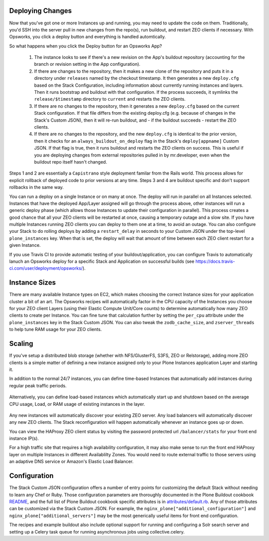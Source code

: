 Deploying Changes
^^^^^^^^^^^^^^^^^

Now that you've got one or more Instances up and running, you may need to
update the code on them. Traditionally, you'd SSH into the server pull in new
changes from the repo(s), run buildout, and restart ZEO clients if necessary.
With Opsworks, you click a deploy button and everything is handled
automtically.

So what happens when you click the Deploy button for an Opsworks App?

    1) The instance looks to see if there's a new revision on the App's buildout repository (accounting for the branch or revision setting in the App configuration).

    2) If there are changes to the repository, then it makes a new clone of the repository and puts it in a directory under ``releases`` named by the checkout timestamp. It then generates a new ``deploy.cfg`` based on the Stack Configuration, including information about currently running instances and layers. Then it runs bootstrap and buildout with that configuration. If the process succeeds, it symlinks the ``release/$timestamp`` directory to ``current`` and restarts the ZEO clients.

    3) If there are no changes to the repository, then it generates a new ``deploy.cfg`` based on the current Stack configuration. If that file differs from the existing deploy.cfg (e.g. because of changes in the Stack's Custom JSON), then it will re-run buildout, and - if the buildout succeeds - restart the ZEO clients.

    4) If there are no changes to the repository, and the new ``deploy.cfg`` is identical to the prior version, then it checks for an ``always_buildout_on_deploy`` flag in the Stack's ``deploy[appname]`` Custom JSON. If that flag is true, then it runs buildout and restarts the ZEO clients on success. This is useful if you are deploying changes from external repositories pulled in by mr.developer, even when the buildout repo itself hasn't changed.

Steps 1 and 2 are essentially a ``Capistrano`` style deployment familar from
the Rails world. This process allows for explicit rollback of deployed code to
prior versions at any time. Steps 3 and 4 are buildout specific and don't
support rollbacks in the same way.

You can run a deploy on a single Instance or on many at once. The deploy will
run in parallel on all Instances selected. Instances that have the deployed
App/Layer assigned will go through the process above, other instances will run
a generic deploy phase (which allows those Instances to update their
configuration in parallel). This process creates a good chance that all your
ZEO clients will be restarted at once, causing a temporary outage and a slow
site. If you have multiple Instances running ZEO clients you can deploy to
them one at a time, to avoid an outage. You can also configure your Stack to
do rolling deploys by adding a ``restart_delay`` in seconds to your Custom
JSON under the top-level ``plone_instances`` key. When that is set, the deploy
will wait that amount of time between each ZEO client restart for a given
Instance.

If you use Travis CI to provide automatic testing of your
buildout/application, you can configure Travis to automatically lanuch an
Opsworks deploy for a specific Stack and Application on successful builds (see
https://docs.travis-ci.com/user/deployment/opsworks/).


Instance Sizes
^^^^^^^^^^^^^^

There are many available Instance types on EC2, which makes choosing the
correct Instance sizes for your application cluster a bit of an art.  The
Opsworks recipes will automatically factor in the CPU capacity of the
Instances you choose for your ZEO client Layers (using their Elastic Compute
Unit/Core counts) to determine automatically how many ZEO clients to create per
Instance. You can fine tune that calculation further by setting the
``per_cpu`` attribute under the ``plone_instances`` key in the Stack Custom JSON.
You can also tweak the ``zodb_cache_size``, and ``zserver_threads`` to help
tune RAM usage for your ZEO clients.


Scaling
^^^^^^^

If you've setup a distributed blob storage (whether with NFS/GlusterFS, S3FS,
ZEO or Relstorage), adding more ZEO clients is a simple matter of defining a
new instance assigned only to your Plone Instances application Layer and
starting it.

In addition to the normal 24/7 instances, you can define time-based Instances
that automatically add instances during regular peak traffic periods.

.. figure:: time-based-instances.png
    :align: center

Alternatively, you can define load-based instances which automatically start
up and shutdown based on the average CPU usage, Load, or RAM usage of existing
instances in the layer.

.. figure:: load-based-instances.png
    :align: center

Any new instances will automatically discover your existing ZEO server. Any
load balancers will automatically discover any new ZEO clients. The Stack
reconfiguration will happen automatically whenever an instance goes up or
down.

You can view the HAProxy ZEO client status by visiting the password
protected url ``/balancer/stats`` for your front end instance IP(s).

For a high traffic site that requires a high availability configuration, it
may also make sense to run the front end HAProxy layer on multiple Instances
in different Availablilty Zones. You would need to route external traffic to
those servers using an adaptive DNS service or Amazon's Elastic Load Balancer.


Configuration
^^^^^^^^^^^^^

The Stack Custom JSON configuration offers a number of entry points for
customizing the default Stack without needing to learn any Chef or Ruby. Those
configuration parameters are thoroughly documented in the Plone Buildout
cookbook `README`_, and the full list of Plone Buildout cookbook specific
attributes is in `attributes/default.rb`_. Any of those attributes can be
customized via the Stack Custom JSON. For example, the
``nginx_plone["additional_configuration"]`` and
``nginx_plone["additional_servers"]`` may be the most generically useful items
for front end configuration.

The recipes and example buildout also include optional support for running and
configuring a Solr search server and setting up a Celery task queue for running
asynchronous jobs using collective.celery.


.. _README: https://github.com/alecpm/opsworks-web-python/blob/master/plone_buildout/README.md

.. _attributes/default.rb: https://github.com/alecpm/opsworks-web-python/blob/master/plone_buildout/attributes/default.rb
